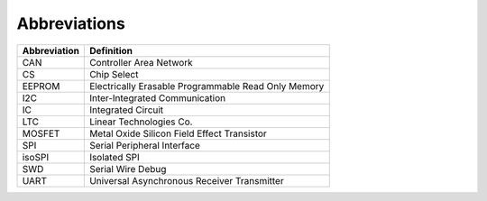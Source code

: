 ***************
Abbreviations
***************

============    =======================
Abbreviation    Definition
============    =======================
CAN             Controller Area Network
CS              Chip Select
EEPROM          Electrically Erasable Programmable Read Only Memory
I2C             Inter-Integrated Communication
IC              Integrated Circuit
LTC             Linear Technologies Co.
MOSFET          Metal Oxide Silicon Field Effect Transistor
SPI             Serial Peripheral Interface
isoSPI          Isolated SPI
SWD             Serial Wire Debug
UART            Universal Asynchronous Receiver Transmitter
============    =======================
